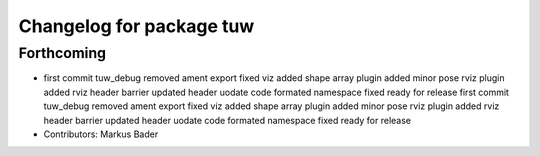 ^^^^^^^^^^^^^^^^^^^^^^^^^
Changelog for package tuw
^^^^^^^^^^^^^^^^^^^^^^^^^

Forthcoming
-----------
* first commit
  tuw_debug removed
  ament export fixed
  viz added
  shape array plugin added
  minor
  pose rviz plugin added
  rviz
  header barrier updated
  header uodate
  code formated
  namespace fixed
  ready for release
  first commit
  tuw_debug removed
  ament export fixed
  viz added
  shape array plugin added
  minor
  pose rviz plugin added
  rviz
  header barrier updated
  header uodate
  code formated
  namespace fixed
  ready for release
* Contributors: Markus Bader
